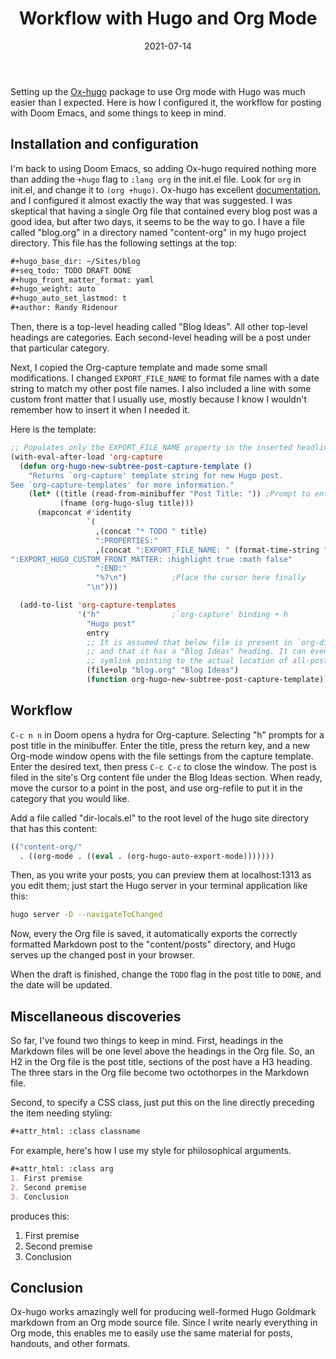 #+TITLE: Workflow with Hugo and Org Mode
#+draft: false
#+tags[]: emacs hugo org
#+date: 2021-07-14
#+mathjax:  

Setting up the [[https://github.com/kaushalmodi/ox-hugo][Ox-hugo]] package to use Org mode with Hugo was much easier than I expected. Here is how I configured it, the workflow for posting with Doom Emacs, and some things to keep in mind.


** Installation and configuration

I'm back to using Doom Emacs, so adding Ox-hugo required nothing more than adding the ~+hugo~ flag to ~:lang org~ in the init.el file. Look for ~org~ in init.el, and change it to ~(org +hugo)~. Ox-hugo has excellent [[https://ox-hugo.scripter.co/][documentation]], and I configured it almost exactly the way that was suggested. I was skeptical that having a single Org file that contained every blog post was a good idea, but after two days, it seems to be the way to go. I have a file called "blog.org" in a directory named "content-org" in my hugo project directory. This file has the following settings at the top:

#+begin_src org
#+hugo_base_dir: ~/Sites/blog
#+seq_todo: TODO DRAFT DONE
#+hugo_front_matter_format: yaml
#+hugo_weight: auto
#+hugo_auto_set_lastmod: t
#+author: Randy Ridenour
#+end_src

Then, there is a top-level heading called "Blog Ideas". All other top-level headings are categories. Each second-level heading will be a post under that particular category.

Next, I copied the Org-capture template and made some small modifications. I changed ~EXPORT_FILE_NAME~ to format file names with a date string to match my other post file names. I also included a line with some custom front matter that I usually use, mostly because I know I wouldn't remember how to insert it when I needed it.

Here is the template:

#+begin_src emacs-lisp
;; Populates only the EXPORT_FILE_NAME property in the inserted headline.
(with-eval-after-load 'org-capture
  (defun org-hugo-new-subtree-post-capture-template ()
    "Returns `org-capture' template string for new Hugo post.
See `org-capture-templates' for more information."
    (let* ((title (read-from-minibuffer "Post Title: ")) ;Prompt to enter the post title
           (fname (org-hugo-slug title)))
      (mapconcat #'identity
                 `(
                   ,(concat "* TODO " title)
                   ":PROPERTIES:"
                   ,(concat ":EXPORT_FILE_NAME: " (format-time-string "%Y%m%d-") fname)
":EXPORT_HUGO_CUSTOM_FRONT_MATTER: :highlight true :math false"
                   ":END:"
                   "%?\n")          ;Place the cursor here finally
                 "\n")))

  (add-to-list 'org-capture-templates
               '("h"                ;`org-capture' binding + h
                 "Hugo post"
                 entry
                 ;; It is assumed that below file is present in `org-directory'
                 ;; and that it has a "Blog Ideas" heading. It can even be a
                 ;; symlink pointing to the actual location of all-posts.org!
                 (file+olp "blog.org" "Blog Ideas")
                 (function org-hugo-new-subtree-post-capture-template))))
#+end_src


** Workflow

~C-c n n~ in Doom opens a hydra for Org-capture. Selecting "h" prompts for a post title in the minibuffer. Enter the title, press the return key, and a new Org-mode window opens with the file settings from the capture template. Enter the desired text, then press ~C-c C-c~ to close the window. The post is filed in the site's Org content file under the Blog Ideas section. When ready, move the cursor to a point in the post, and use org-refile to put it in the category that you would like.

Add a file called "dir-locals.el" to the root level of the hugo site directory that has this content:

#+begin_src emacs-lisp
(("content-org/"
  . ((org-mode . ((eval . (org-hugo-auto-export-mode)))))))
#+end_src

Then, as you write your posts, you can preview them at localhost:1313 as you edit them; just start the Hugo server in your terminal application like this:

#+begin_src bash
hugo server -D --navigateToChanged
#+end_src

Now, every the Org file is saved, it automatically exports the correctly formatted Markdown post to the "content/posts" directory, and Hugo serves up the changed post in your browser.

When the draft is finished, change the ~TODO~ flag in the post title to ~DONE~, and the date will be updated.

** Miscellaneous discoveries

So far, I've found two things to keep in mind. First, headings in the Markdown files will be one level above the headings in the Org file. So, an H2 in the Org file is the post title, sections of the post have a H3 heading. The three stars in the Org file become two octothorpes in the Markdown file.

Second, to specify a CSS class, just put this on the line directly preceding the item needing styling:

#+begin_src org
#+attr_html: :class classname
#+end_src

For example, here's how I use my style for philosophical arguments.

#+begin_src org
#+attr_html: :class arg
1. First premise
2. Second premise
3. Conclusion
#+end_src

produces this:

#+attr_html: :class arg
1. First premise
2. Second premise
3. Conclusion



** Conclusion

Ox-hugo works amazingly well for producing well-formed Hugo Goldmark markdown from an Org mode source file. Since I write nearly everything in Org mode, this enables me to easily use the same material for posts, handouts, and other formats.

